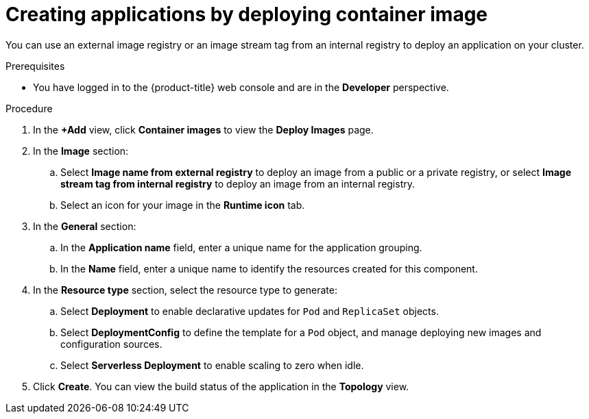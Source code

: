 // Module included in the following assemblies:
//
// * applications/creating_applications/odc-creating-applications-using-developer-perspective.adoc

:_mod-docs-content-type: PROCEDURE
[id="odc-deploying-container-image_{context}"]
= Creating applications by deploying container image

You can use an external image registry or an image stream tag from an internal registry to deploy an application on your cluster.

.Prerequisites

* You have logged in to the {product-title} web console and are in the *Developer* perspective.

.Procedure

. In the *+Add* view, click *Container images* to view the *Deploy Images* page.
. In the *Image* section:
.. Select *Image name from external registry* to deploy an image from a public or a private registry, or select *Image stream tag from internal registry* to deploy an image from an internal registry.
.. Select an icon for your image in the *Runtime icon* tab.
. In the *General* section:
.. In the *Application name* field, enter a unique name for the application grouping.
.. In the *Name* field, enter a unique name to identify the resources created for this component.
. In the *Resource type* section, select the resource type to generate:
.. Select *Deployment* to enable declarative updates for `Pod` and `ReplicaSet` objects.
.. Select *DeploymentConfig* to define the template for a `Pod` object, and manage deploying new images and configuration sources.
.. Select *Serverless Deployment* to enable scaling to zero when idle.
. Click *Create*. You can view the build status of the application in the *Topology* view.
